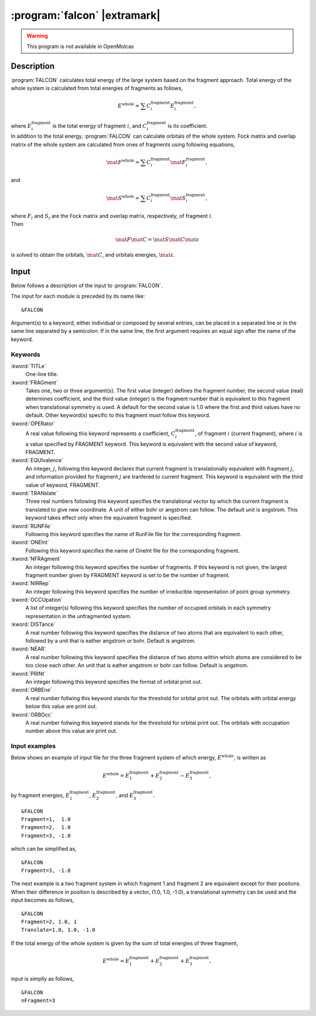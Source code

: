 .. index::
   single: Program; FALCON
   single: FALCON

.. _UG\:sec\:falcon:

:program:`falcon` |extramark|
=============================

.. warning::

   This program is not available in OpenMolcas

.. only:: html

  .. contents::
     :local:
     :backlinks: none

.. _UG\:sec\:falcon_description:

Description
-----------

.. xmldoc:: <MODULE NAME="FALCON">
            %%Description:
            <HELP>
            FALCON calculates total energy and orbitals of the large system
            based on the fragment method.
            </HELP>

.. compound::

  :program:`FALCON` calculates total energy of the large system based on
  the fragment approach.
  Total energy of the whole system is calculated from total energies of
  fragments as follows,

  .. math:: E^{\text{whole}}=\sum C_i^{\text{fragment}} E_i^{\text{fragment}},

  where :math:`E_i^{\text{fragment}}` is the total energy of fragment :math:`i`, and
  :math:`C_i^{\text{fragment}}` is its coefficient.

.. compound::

  In addition to the total energy, :program:`FALCON` can calculate orbitals
  of the whole system.
  Fock matrix and overlap matrix of the whole system are calculated from
  ones of fragments using following equations,

  .. math:: \mat{F}^{\text{whole}}=\sum C_i^{\text{fragment}} \mat{F}_i^{\text{fragment}},

  and

  .. math:: \mat{S}^{\text{whole}}=\sum C_i^{\text{fragment}} \mat{S}_i^{\text{fragment}},

  where
  :math:`F_i` and :math:`S_i` are the Fock matrix and overlap matrix,
  respectively, of fragment :math:`i`.

.. compound::

  Then

  .. math:: \mat{F}\mat{C}=\mat{S}\mat{C}\mat{\varepsilon}

  is solved to obtain the orbitals, :math:`\mat{C}`, and orbitals energies,
  :math:`\mat{\varepsilon}`.

.. index::
   pair: Input; FALCON

.. _UG\:sec\:falcon_inpfalcon:

Input
-----

Below follows a description of the input to :program:`FALCON`.

The input for each module is preceded by its name like: ::

  &FALCON

Argument(s) to a keyword, either individual or composed by several entries,
can be placed in a separated line or in the same line separated by a semicolon.
If in the same line, the first argument requires an equal sign after the
name of the keyword.

Keywords
........

.. class:: keywordlist

:kword:`TITLe`
  One-line title.

  .. xmldoc:: <KEYWORD MODULE="FALCON" NAME="TITLE" KIND="STRING" LEVEL="BASIC">
              %%Keyword: Title <basic>
              <HELP>
              One line title.
              </HELP></KEYWORD>

:kword:`FRAGment`
  Takes one, two or three argument(s).
  The first value (integer) defines the fragment number,
  the second value (real) determines coefficient,
  and the third value (integer) is the fragment number that is equivalent
  to this fragment when translational symmetry is used.
  A default for the second value is 1.0 where the first and third values have
  no default.
  Other keyword(s) specific to this fragment must follow this keyword.

  .. xmldoc:: <KEYWORD MODULE="FALCON" NAME="FRAGMENT" KIND="INT" LEVEL="BASIC">
              %%Keyword: Fragment <basic> GUI:keyword
              <HELP>
              Takes one, two or three argument(s).
              The first value defines the fragment number, the second value determines coefficient,
              and the third value is the fragment number that is equivalent to this fragment
              when translational symmetry is used.
              Other keyword(s) specific to this fragment must follow this keyword.
              </HELP></KEYWORD>

:kword:`OPERator`
  A real value following this keyword represents a coefficient, :math:`C_i^{\text{fragment}}`,
  of fragment :math:`i` (current fragment), where :math:`i` is a value specified by FRAGMENT keyword.
  This keyword is equivalent with the second value of keyword, FRAGMENT.

  .. xmldoc:: <KEYWORD MODULE="FALCON" NAME="OPERATOR" KIND="REAL" LEVEL="BASIC">
              %%Keyword: Operator <basic> GUI:keyword
              <HELP>
              An integer following this keyword specifies the number of fragments.
              </HELP></KEYWORD>

:kword:`EQUIvalence`
  An integer, :math:`j`, following this keyword declares that current fragment
  is translationally equivalent with fragment :math:`j`, and information provided for
  fragment :math:`j` are tranfered to current fragment.
  This keyword is equivalent with the third value of keyword, FRAGMENT.

  .. xmldoc:: <KEYWORD MODULE="FALCON" NAME="EQUIVALENCE" KIND="INT" LEVEL="BASIC">
              %%Keyword: Equivalence <basic> GUI:keyword
              <HELP>
              An integer following this keyword specifies the number of fragments.
              </HELP></KEYWORD>

:kword:`TRANslate`
  Three real numbers following this keyword specifies the translational
  vector by which the current fragment is translated to give new coordinate.
  A unit of either bohr or angstrom can follow. The default unit is angstrom.
  This keyword takes effect only when the equivalent fragment is specified.

  .. xmldoc:: <KEYWORD MODULE="FALCON" NAME="TRANSLATE" KIND="REALS" SIZE="3" LEVEL="BASIC">
              %%Keyword: Translate <basic> GUI:keyword
              <HELP>
              An integer following this keyword specifies the number of fragments.
              </HELP></KEYWORD>

:kword:`RUNFile`
  Following this keyword specifies the name of RunFile file for the
  corresponding fragment.

  .. xmldoc:: <KEYWORD MODULE="FALCON" NAME="RUNFILE" KIND="STRING" LEVEL="BASIC">
              %%Keyword: RunFile <basic> GUI:keyword
              <HELP>
              Following this keyword specifies the name of RunFile file for the
              corresponding fragment.
              </HELP></KEYWORD>

:kword:`ONEInt`
  Following this keyword specifies the name of OneInt file for the
  corresponding fragment.

  .. xmldoc:: <KEYWORD MODULE="FALCON" NAME="ONEINT" KIND="STRING" LEVEL="BASIC">
              %%Keyword: OneInt <basic> GUI:keyword
              <HELP>
              Following this keyword specifies the name of OneInt file for the
              corresponding fragment.
              </HELP></KEYWORD>

:kword:`NFRAgment`
  An integer following this keyword specifies the number of fragments.
  If this keyword is not given, the largest fragment number given by
  FRAGMENT keyword is set to be the number of fragment.

  .. xmldoc:: <KEYWORD MODULE="FALCON" NAME="NFRAGMENT" KIND="INT" LEVEL="BASIC">
              %%Keyword: nFragment <basic> GUI:keyword
              <HELP>
              An integer following this keyword specifies the number of fragments.
              </HELP></KEYWORD>

:kword:`NIRRep`
  An integer following this keyword specifies the number of irreducible
  representation of point group symmetry.

  .. xmldoc:: <KEYWORD MODULE="FALCON" NAME="NIRREP" KIND="INT" LEVEL="BASIC">
              %%Keyword: nIrrep <basic> GUI:keyword
              <HELP>
              An integer following this keyword specifies the number of irreducible
              representation of point group symmetry.
              </HELP></KEYWORD>

:kword:`OCCUpation`
  A list of integer(s) following this keyword specifies the number of
  occupied orbitals in each symmetry representation in the unfragmented
  system.

  .. xmldoc:: <KEYWORD MODULE="FALCON" NAME="OCCUPATION" KIND="INTS_LOOKUP" SIZE="NSYM" LEVEL="BASIC">
              %%Keyword: Occupation <basic> GUI:keyword
              <HELP>
              A list of integer(s) following this keyword specifies the number of
              occupied orbitals in each symmetry representation.
              </HELP></KEYWORD>

:kword:`DISTance`
  A real number following this keyword specifies the distance
  of two atoms that are equivalent to each other, followed by a unit that
  is eather angstrom or bohr.
  Default is angstrom.

  .. xmldoc:: <KEYWORD MODULE="FALCON" NAME="DISTANCE" KIND="REAL" LEVEL="BASIC">
              %%Keyword: Distance <basic> GUI:keyword
              <HELP>
              A real number following this keyword specifies the distance
              of two atoms that are equivalent to each other.
              </HELP></KEYWORD>

:kword:`NEAR`
  A real number following this keyword specifies the distance
  of two atoms within which atoms are considered to be too close each other.
  An unit that is eather angstrom or bohr can follow.
  Default is angstrom.

  .. xmldoc:: <KEYWORD MODULE="FALCON" NAME="NEAR" KIND="REAL" LEVEL="BASIC">
              %%Keyword: Near <basic> GUI:keyword
              <HELP>
              A real number following this keyword specifies the distance
              of two atoms within which atoms are considered to be too close each other.
              </HELP></KEYWORD>

:kword:`PRINt`
  An integer following this keyword specifies the format of orbital print out.

  .. xmldoc:: <KEYWORD MODULE="FALCON" NAME="PRINT" KIND="INT" LEVEL="BASIC">
              %%Keyword: Print <basic> GUI:keyword
              <HELP>
              An integer following this keyword specifies the format of orbital
              print out.
              </HELP></KEYWORD>

:kword:`ORBEne`
  A real number follwing this keyword stands for the threshold for orbital print
  out.
  The orbitals with orbital energy below this value are print out.

  .. xmldoc:: <KEYWORD MODULE="FALCON" NAME="ORBENE" KIND="REAL" LEVEL="BASIC">
              %%Keyword: OrbEne <basic> GUI:keyword
              <HELP>
              An integer following this keyword specifies the format of orbital
              print out.
              </HELP></KEYWORD>

:kword:`ORBOcc`
  A real number follwing this keyword stands for the threshold for orbital print
  out.
  The orbitals with occupation number above this value are print out.

  .. xmldoc:: <KEYWORD MODULE="FALCON" NAME="ORBOCC" KIND="REAL" LEVEL="BASIC">
              %%Keyword: OrbOcc <basic> GUI:keyword
              <HELP>
              An integer following this keyword specifies the format of orbital
              print out.
              </HELP></KEYWORD>

Input examples
..............

.. compound::

  Below shows an example of input file for the three fragment system of which
  energy, :math:`E^{\text{whole}}`, is written as

  .. math:: E^{\text{whole}}= E_1^{\text{fragment}} + E_2^{\text{fragment}} - E_3^{\text{fragment}},

  by fragment energies, :math:`E_1^{\text{fragment}}`, :math:`E_2^{\text{fragment}}`, and :math:`E_3^{\text{fragment}}`. ::

    &FALCON
    Fragment=1,  1.0
    Fragment=2,  1.0
    Fragment=3, -1.0

  which can be simplified as, ::

    &FALCON
    Fragment=3, -1.0

The next example is a two fragment system in which fragment 1 and fragment 2
are equivalent except for their positons.
When their difference in position is described by a vector, (1.0, 1.0, -1.0),
a translational symmetry can be used and the input becomes as follows, ::

  &FALCON
  Fragment=2, 1.0, 1
  Translate=1.0, 1.0, -1.0

.. compound::

  If the total energy of the whole system is given by the sum of total energies
  of three fragment,

  .. math:: E^{\text{whole}}= E_1^{\text{fragment}} + E_2^{\text{fragment}} + E_3^{\text{fragment}},

  input is simplly as follows, ::

    &FALCON
    nFragment=3

.. xmldoc:: </MODULE>
